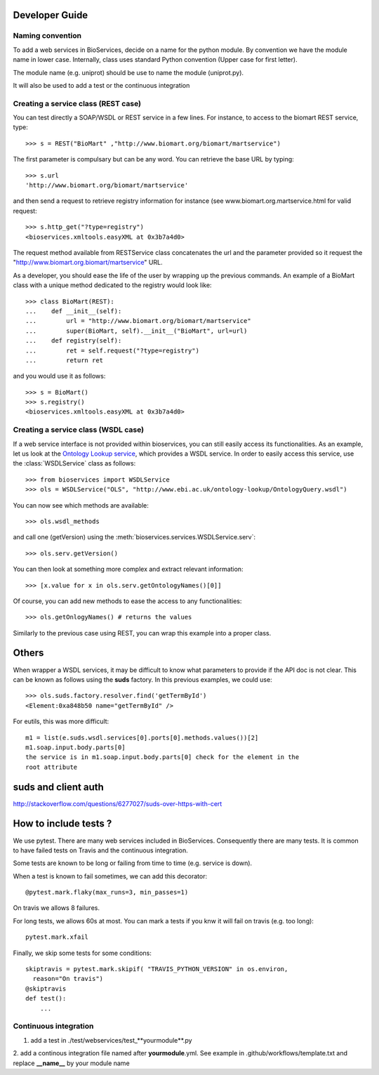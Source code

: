 



.. _developer:


Developer Guide
===================

Naming convention
-----------------

To add a web services in BioServices, decide on a name for the python module. By
convention we have the module name in lower case. Internally, class uses
standard Python convention (Upper case for first letter).

The module name (e.g. uniprot) should be use to name the module (uniprot.py).

It will also be used to add a test or the continuous integration

Creating a service class (REST case)
--------------------------------------------------

You can test directly a SOAP/WSDL or REST service in a few lines. For instance,
to access to the biomart REST service, type::

    >>> s = REST("BioMart" ,"http://www.biomart.org/biomart/martservice")

The first parameter is compulsary but can be any word. You can retrieve the base
URL by typing::

    >>> s.url
    'http://www.biomart.org/biomart/martservice'

and then send a request to retrieve registry information for instance (see
www.biomart.org.martservice.html for valid request::

    >>> s.http_get("?type=registry")
    <bioservices.xmltools.easyXML at 0x3b7a4d0>


The request method available from RESTService class concatenates the url and the
parameter provided so it request the "http://www.biomart.org.biomart/martservice" URL.

As a developer, you should ease the life of the user by wrapping up the previous
commands. An example of a BioMart class with a unique method dedicated to the
registry would look like::

    >>> class BioMart(REST):
    ...    def __init__(self):
    ...        url = "http://www.biomart.org/biomart/martservice"
    ...        super(BioMart, self).__init__("BioMart", url=url)
    ...    def registry(self):
    ...        ret = self.request("?type=registry")
    ...        return ret

and you would use it as follows::

    >>> s = BioMart()
    >>> s.registry()
    <bioservices.xmltools.easyXML at 0x3b7a4d0>

Creating a service class (WSDL case)
-----------------------------------------------


If a web service interface is not provided within bioservices, you can still
easily access its functionalities. As an example, let us look at the 
`Ontology Lookup service <http://www.ebi.ac.uk/ontology-lookup/WSDLDocumentation.do>`_, which provides a
WSDL service. In order to easily access this service, use the :class:`WSDLService` class as follows::

    >>> from bioservices import WSDLService
    >>> ols = WSDLService("OLS", "http://www.ebi.ac.uk/ontology-lookup/OntologyQuery.wsdl")

You can now see which methods are available::

    >>> ols.wsdl_methods

and call one (getVersion) using the :meth:`bioservices.services.WSDLService.serv`::

    >>> ols.serv.getVersion()

You can then look at something more complex and extract relevant information::

    >>> [x.value for x in ols.serv.getOntologyNames()[0]]

Of course, you can add new methods to ease the access to any functionalities::

    >>> ols.getOnlogyNames() # returns the values

Similarly to the previous case using REST, you can wrap this example into a
proper class. 


Others
========

When wrapper a WSDL services, it may be difficult to know what parameters
to provide if the API doc is not clear. This can be known as follows using 
the **suds** factory. In this previous examples, we could use::

    >>> ols.suds.factory.resolver.find('getTermById')
    <Element:0xa848b50 name="getTermById" />


For eutils, this was more difficult::

    m1 = list(e.suds.wsdl.services[0].ports[0].methods.values())[2]
    m1.soap.input.body.parts[0]
    the service is in m1.soap.input.body.parts[0] check for the element in the
    root attribute


suds and client auth
=======================
http://stackoverflow.com/questions/6277027/suds-over-https-with-cert



How to include tests ?
=======================

We use pytest. There are many web services included in BioServices. Consequently
there are many tests. It is common to have failed tests on Travis and the
continuous integration. 

Some tests are known to be long or failing from time to time (e.g. service is
down). 

When a test is known to fail sometimes, we can add this decorator::

    @pytest.mark.flaky(max_runs=3, min_passes=1)

On travis we allows 8 failures. 

For long tests, we allows 60s at most. You can mark a tests if you knw it will
fail on travis (e.g. too long)::

    pytest.mark.xfail

Finally, we skip some tests for some conditions::

    skiptravis = pytest.mark.skipif( "TRAVIS_PYTHON_VERSION" in os.environ,
      reason="On travis")
    @skiptravis
    def test():
        ...


Continuous integration
----------------------

1. add a test in ./test/webservices/test_**yourmodule**.py
2. add a continous integration file named after **yourmodule**.yml. See example
in .github/workflows/template.txt and replace **__name__** by your module name


